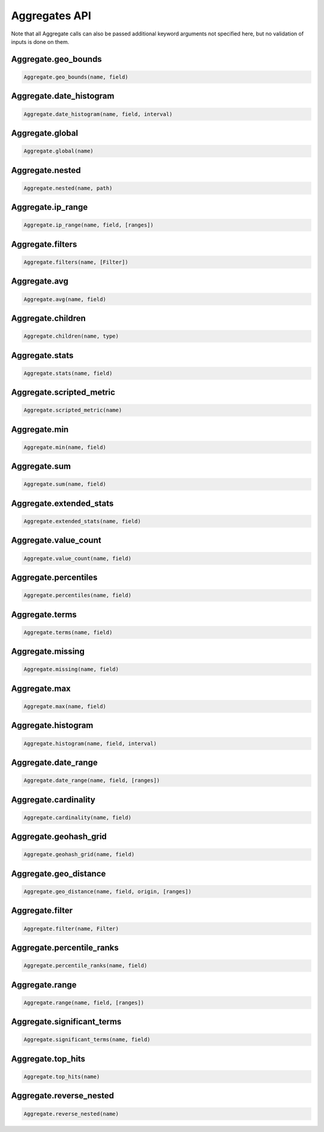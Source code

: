 Aggregates API
==============

Note that all Aggregate calls can also be passed additional keyword arguments not specified here, but no validation of inputs is done on them.




Aggregate.geo_bounds
~~~~~~~~~~~~~~~~~~~~

.. code:: python

    Aggregate.geo_bounds(name, field)


Aggregate.date_histogram
~~~~~~~~~~~~~~~~~~~~~~~~

.. code:: python

    Aggregate.date_histogram(name, field, interval)


Aggregate.global
~~~~~~~~~~~~~~~~

.. code:: python

    Aggregate.global(name)


Aggregate.nested
~~~~~~~~~~~~~~~~

.. code:: python

    Aggregate.nested(name, path)


Aggregate.ip_range
~~~~~~~~~~~~~~~~~~

.. code:: python

    Aggregate.ip_range(name, field, [ranges])


Aggregate.filters
~~~~~~~~~~~~~~~~~

.. code:: python

    Aggregate.filters(name, [Filter])


Aggregate.avg
~~~~~~~~~~~~~

.. code:: python

    Aggregate.avg(name, field)


Aggregate.children
~~~~~~~~~~~~~~~~~~

.. code:: python

    Aggregate.children(name, type)


Aggregate.stats
~~~~~~~~~~~~~~~

.. code:: python

    Aggregate.stats(name, field)


Aggregate.scripted_metric
~~~~~~~~~~~~~~~~~~~~~~~~~

.. code:: python

    Aggregate.scripted_metric(name)


Aggregate.min
~~~~~~~~~~~~~

.. code:: python

    Aggregate.min(name, field)


Aggregate.sum
~~~~~~~~~~~~~

.. code:: python

    Aggregate.sum(name, field)


Aggregate.extended_stats
~~~~~~~~~~~~~~~~~~~~~~~~

.. code:: python

    Aggregate.extended_stats(name, field)


Aggregate.value_count
~~~~~~~~~~~~~~~~~~~~~

.. code:: python

    Aggregate.value_count(name, field)


Aggregate.percentiles
~~~~~~~~~~~~~~~~~~~~~

.. code:: python

    Aggregate.percentiles(name, field)


Aggregate.terms
~~~~~~~~~~~~~~~

.. code:: python

    Aggregate.terms(name, field)


Aggregate.missing
~~~~~~~~~~~~~~~~~

.. code:: python

    Aggregate.missing(name, field)


Aggregate.max
~~~~~~~~~~~~~

.. code:: python

    Aggregate.max(name, field)


Aggregate.histogram
~~~~~~~~~~~~~~~~~~~

.. code:: python

    Aggregate.histogram(name, field, interval)


Aggregate.date_range
~~~~~~~~~~~~~~~~~~~~

.. code:: python

    Aggregate.date_range(name, field, [ranges])


Aggregate.cardinality
~~~~~~~~~~~~~~~~~~~~~

.. code:: python

    Aggregate.cardinality(name, field)


Aggregate.geohash_grid
~~~~~~~~~~~~~~~~~~~~~~

.. code:: python

    Aggregate.geohash_grid(name, field)


Aggregate.geo_distance
~~~~~~~~~~~~~~~~~~~~~~

.. code:: python

    Aggregate.geo_distance(name, field, origin, [ranges])


Aggregate.filter
~~~~~~~~~~~~~~~~

.. code:: python

    Aggregate.filter(name, Filter)


Aggregate.percentile_ranks
~~~~~~~~~~~~~~~~~~~~~~~~~~

.. code:: python

    Aggregate.percentile_ranks(name, field)


Aggregate.range
~~~~~~~~~~~~~~~

.. code:: python

    Aggregate.range(name, field, [ranges])


Aggregate.significant_terms
~~~~~~~~~~~~~~~~~~~~~~~~~~~

.. code:: python

    Aggregate.significant_terms(name, field)


Aggregate.top_hits
~~~~~~~~~~~~~~~~~~

.. code:: python

    Aggregate.top_hits(name)


Aggregate.reverse_nested
~~~~~~~~~~~~~~~~~~~~~~~~

.. code:: python

    Aggregate.reverse_nested(name)

